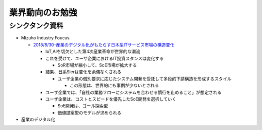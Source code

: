 
#################################
業界動向のお勉強
#################################

シンクタンク資料
###############################

* Mizuho Industry Foucus

  * `2018/8/30-産業のデジタル化がもたらす日本型ITサービス市場の構造変化 <https://www.mizuhobank.co.jp/corporate/bizinfo/industry/sangyou/pdf/mif_211.pdf>`_

    * IoT,AIを切欠とした第4次産業革命が世界的な潮流
    * これを受けて、ユーザ企業におけるIT投資スタンスは変化する

      * SoR市場が縮小して、SoE市場が拡大する

    * 結果、日系SIerは変化を余儀なくされる

      * ユーザ企業の個別要求に応じたシステム開発を受託して多段的下請構造を形成するスタイル

        * この形態は、世界的にも事例が少ないとされる

    * ユーザ企業では、「自社の業務フローにシステムを合わせる慣行を止めること」が想定される
    * ユーザ企業は、コストとスピードを優先したSoE開発を選択していく

      * SoE開発は、ゴール探索型
      * 価値提案型のモデルが求められる

* 産業のデジタル化









